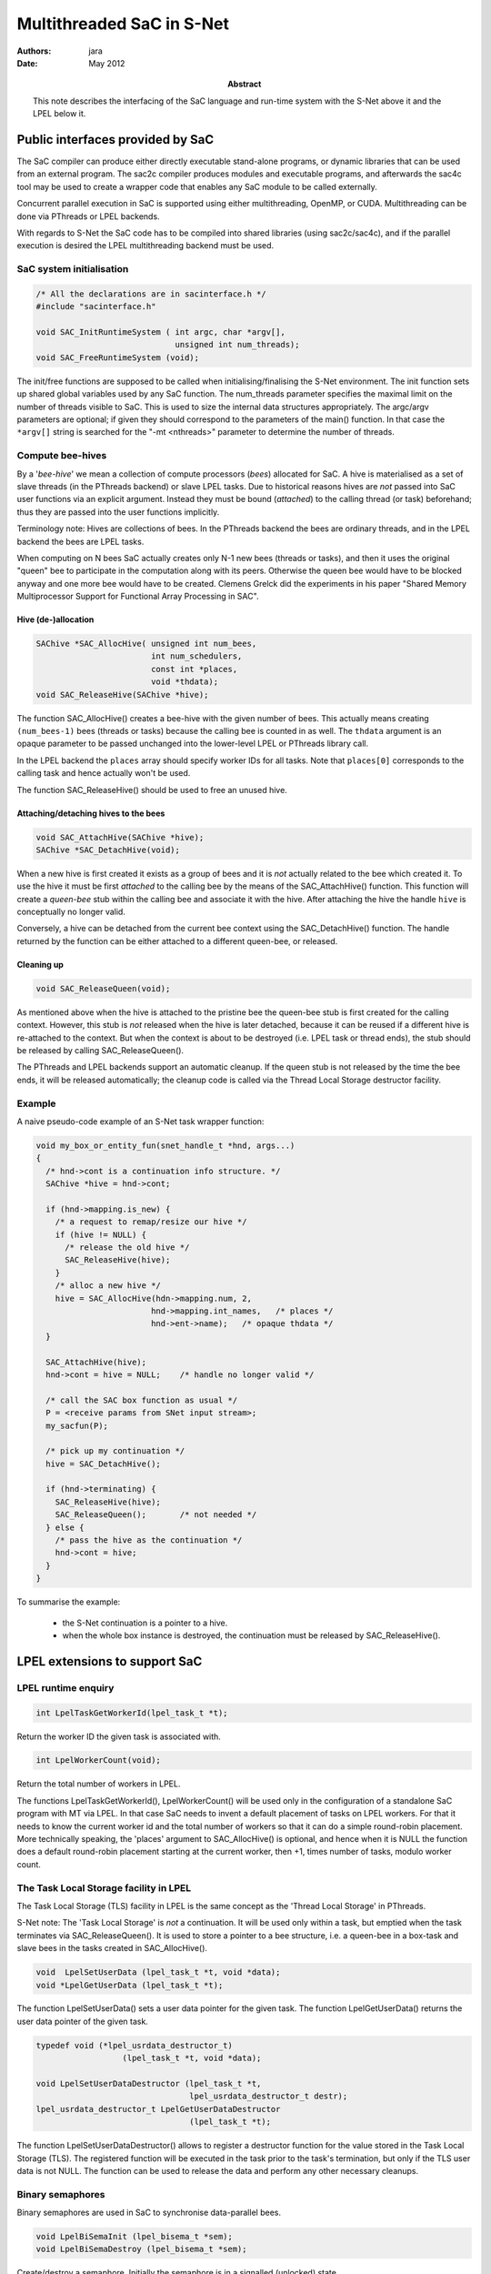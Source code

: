 ==========================
Multithreaded SaC in S-Net
==========================

:Authors: jara
:Date: May 2012

:Abstract: This note describes the interfacing of the SaC language and run-time system
  with the S-Net above it and the LPEL below it.


Public interfaces provided by SaC
=================================

The SaC compiler can produce either directly executable stand-alone programs,
or dynamic libraries that can be used from an external program.
The sac2c compiler produces modules and executable programs,
and afterwards the sac4c tool may be used to create a wrapper code that enables any SaC module
to be called externally.

Concurrent parallel execution in SaC is supported using either multithreading, OpenMP, or CUDA.
Multithreading can be done via PThreads or LPEL backends.

With regards to S-Net the SaC code has to be compiled into shared libraries (using sac2c/sac4c),
and if the parallel execution is desired the LPEL multithreading backend must be used.

SaC system initialisation
--------------------------

.. code:: c

  /* All the declarations are in sacinterface.h */
  #include "sacinterface.h"

  void SAC_InitRuntimeSystem ( int argc, char *argv[],
                               unsigned int num_threads);
  void SAC_FreeRuntimeSystem (void);

The init/free functions are supposed to be called when initialising/finalising the S-Net environment.
The init function sets up shared global variables used by any SaC function.
The num_threads parameter specifies the maximal limit on the number of threads visible to SaC.
This is used to size the internal data structures appropriately.
The argc/argv parameters are optional; if given they should correspond to the parameters of the main() function.
In that case the ``*argv[]`` string is searched for the "-mt <nthreads>" parameter to determine the number of threads.


Compute bee-hives
----------------------

By a '*bee-hive*' we mean a collection of compute processors (*bees*) allocated for SaC.
A hive is materialised as a set of slave threads (in the PThreads backend) or slave LPEL tasks.
Due to historical reasons hives are *not* passed into SaC user functions via an explicit argument.
Instead they must be bound (*attached*) to the calling thread (or task) beforehand; thus they are passed into
the user functions implicitly.

Terminology note: Hives are collections of bees. In the PThreads backend the bees are ordinary threads,
and in the LPEL backend the bees are LPEL tasks.

When computing on N bees SaC actually creates only N-1 new bees (threads or tasks),
and then it uses the original "queen" bee to participate in the computation along with its peers.
Otherwise the queen bee would have to be blocked anyway and one more bee would have to be created.
Clemens Grelck did the experiments in his paper "Shared Memory Multiprocessor Support for Functional Array Processing in SAC".


Hive (de-)allocation
~~~~~~~~~~~~~~~~~~~~~~

.. code:: c

  SAChive *SAC_AllocHive( unsigned int num_bees,
                          int num_schedulers,
                          const int *places,
                          void *thdata);
  void SAC_ReleaseHive(SAChive *hive);

The function SAC_AllocHive() creates a bee-hive with the given number of bees.
This actually means creating ``(num_bees-1)`` bees (threads or tasks) because the calling bee is counted in as well.
The ``thdata`` argument is an opaque parameter to be passed unchanged into the lower-level LPEL or PThreads library call.

In the LPEL backend the ``places`` array should specify worker IDs for all tasks.
Note that ``places[0]`` corresponds to the calling task and hence actually won't be used.

The function SAC_ReleaseHive() should be used to free an unused hive.


Attaching/detaching hives to the bees
~~~~~~~~~~~~~~~~~~~~~~~~~~~~~~~~~~~~~~~

.. code:: c

  void SAC_AttachHive(SAChive *hive);
  SAChive *SAC_DetachHive(void);

When a new hive is first created it exists as a group of bees and it is *not* actually related to the bee which created it.
To use the hive it must be first *attached* to the calling bee by the means of the SAC_AttachHive() function.
This function will create a *queen-bee* stub within the calling bee and associate it with the hive.
After attaching the hive the handle ``hive`` is conceptually no longer valid.

Conversely, a hive can be detached from the current bee context using the SAC_DetachHive() function.
The handle returned by the function can be either attached to a different queen-bee, or released.
 

Cleaning up
~~~~~~~~~~~~

.. code:: c

  void SAC_ReleaseQueen(void);

As mentioned above when the hive is attached to the pristine bee the queen-bee stub is first created for the calling context.
However, this stub is *not* released when the hive is later detached, because it can be reused if a different hive is re-attached to the context.
But when the context is about to be destroyed (i.e. LPEL task or thread ends), the stub should be released by calling SAC_ReleaseQueen().

The PThreads and LPEL backends support an automatic cleanup.
If the queen stub is not released by the time the bee ends, it will be released automatically;
the cleanup code is called via the Thread Local Storage destructor facility.


Example
----------

A naive pseudo-code example of an S-Net task wrapper function:

.. code:: c

  void my_box_or_entity_fun(snet_handle_t *hnd, args...)
  {
    /* hnd->cont is a continuation info structure. */
    SAChive *hive = hnd->cont;
    
    if (hnd->mapping.is_new) {
      /* a request to remap/resize our hive */
      if (hive != NULL) {
        /* release the old hive */
        SAC_ReleaseHive(hive);
      }
      /* alloc a new hive */
      hive = SAC_AllocHive(hdn->mapping.num, 2,
                          hnd->mapping.int_names,   /* places */
                          hnd->ent->name);   /* opaque thdata */
    }
    
    SAC_AttachHive(hive);
    hnd->cont = hive = NULL;    /* handle no longer valid */

    /* call the SAC box function as usual */
    P = <receive params from SNet input stream>;
    my_sacfun(P);
    
    /* pick up my continuation */
    hive = SAC_DetachHive();
    
    if (hnd->terminating) {
      SAC_ReleaseHive(hive);
      SAC_ReleaseQueen();       /* not needed */
    } else {
      /* pass the hive as the continuation */
      hnd->cont = hive;
    }
  }

To summarise the example:

  * the S-Net continuation is a pointer to a hive.
  * when the whole box instance is destroyed, the continuation must be released by SAC_ReleaseHive().


LPEL extensions to support SaC
===============================

LPEL runtime enquiry
---------------------

.. code:: c

  int LpelTaskGetWorkerId(lpel_task_t *t);

Return the worker ID the given task is associated with.

.. code:: c

  int LpelWorkerCount(void);

Return the total number of workers in LPEL.

The functions LpelTaskGetWorkerId(), LpelWorkerCount() will be used only in the configuration of a standalone SaC program with MT via LPEL.
In that case SaC needs to invent a default placement of tasks on LPEL workers. 
For that it needs to know the current worker id and the total number of workers so that it can do a simple round-robin placement.
More technically speaking, the 'places' argument to SAC_AllocHive() is optional, 
and hence when it is NULL the function does a default round-robin placement starting at the current worker, then +1, times number of tasks, modulo worker count.


The Task Local Storage facility in LPEL
---------------------------------------

The Task Local Storage (TLS) facility in LPEL is the same concept as the 'Thread Local Storage' in PThreads.

S-Net note:
The 'Task Local Storage' is *not* a continuation. It will be used only within a task, but emptied when the task terminates via SAC_ReleaseQueen().
It is used to store a pointer to a bee structure, i.e. a queen-bee in a box-task and slave bees in the tasks created in SAC_AllocHive().

.. code:: c

  void  LpelSetUserData (lpel_task_t *t, void *data);
  void *LpelGetUserData (lpel_task_t *t);

The function LpelSetUserData() sets a user data pointer for the given task.
The function LpelGetUserData() returns the user data pointer of the given task.


.. code:: c

  typedef void (*lpel_usrdata_destructor_t)
                    (lpel_task_t *t, void *data);

  void LpelSetUserDataDestructor (lpel_task_t *t,
                                  lpel_usrdata_destructor_t destr);
  lpel_usrdata_destructor_t LpelGetUserDataDestructor 
                                  (lpel_task_t *t);

The function LpelSetUserDataDestructor() allows to register a destructor function for the value stored in the Task Local Storage (TLS).
The registered function will be executed in the task prior to the task's termination, but only if the TLS user data is not NULL.
The function can be used to release the data and perform any other necessary cleanups.


Binary semaphores
-------------------

Binary semaphores are used in SaC to synchronise data-parallel bees.

.. code:: c

  void LpelBiSemaInit (lpel_bisema_t *sem);
  void LpelBiSemaDestroy (lpel_bisema_t *sem);

Create/destroy a semaphore. Initially the semaphore is in a signalled (unlocked) state.

.. code:: c

  void LpelBiSemaWait (lpel_bisema_t *sem);
  void LpelBiSemaSignal (lpel_bisema_t *sem);

The LpelBiSemaWait() function waits on the semaphore until it is signalled; i.e. it locks it.
The LpelBiSemaSignal() function signals the semaphore; i.e. it unlocks it.
